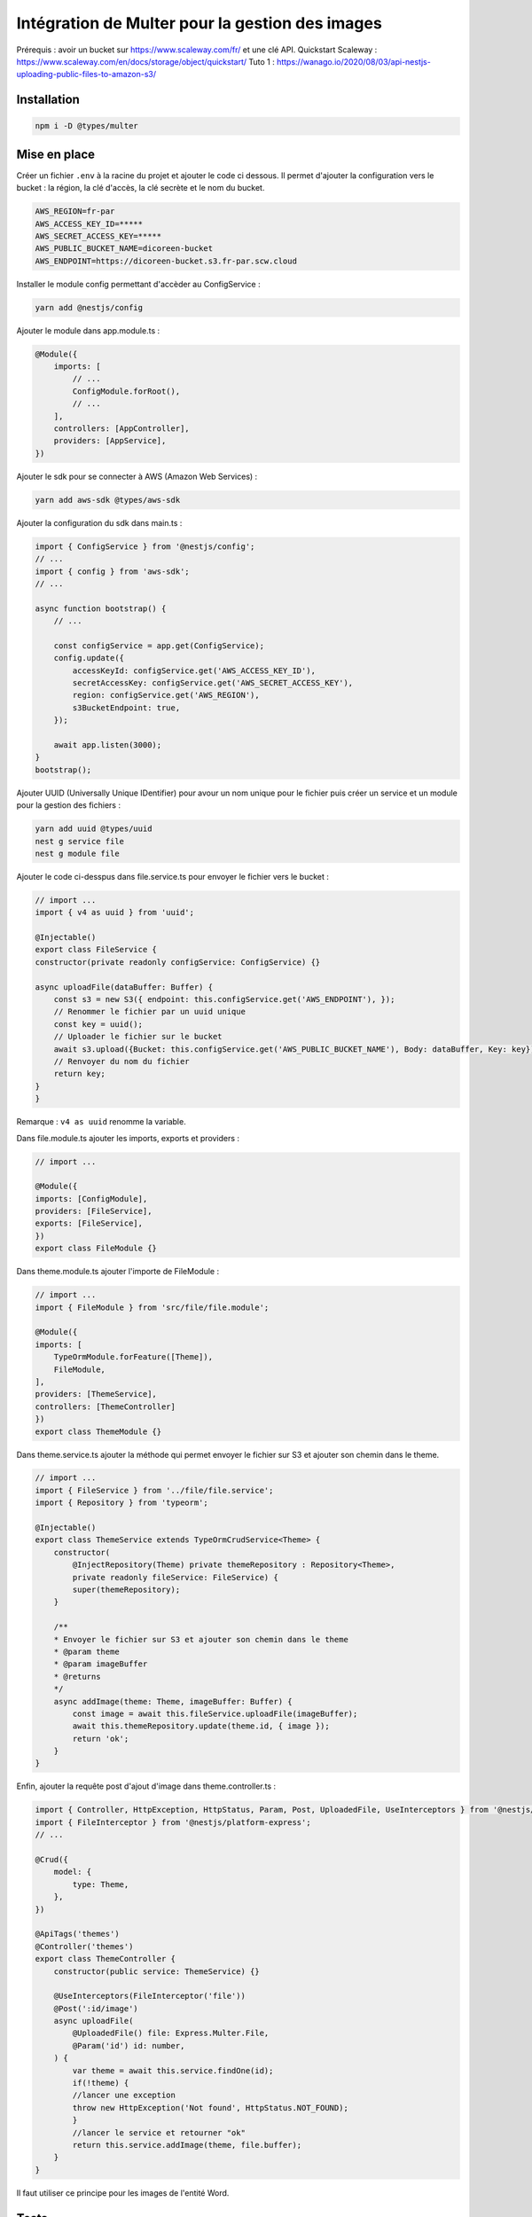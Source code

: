 Intégration de Multer pour la gestion des images
------------------------------------------------

Prérequis : avoir un bucket sur https://www.scaleway.com/fr/ et une clé API.
Quickstart Scaleway : https://www.scaleway.com/en/docs/storage/object/quickstart/
Tuto 1 : https://wanago.io/2020/08/03/api-nestjs-uploading-public-files-to-amazon-s3/

Installation
^^^^^^^^^^^^

.. code-block::

    npm i -D @types/multer

Mise en place
^^^^^^^^^^^^^

Créer un fichier ``.env`` à la racine du projet et ajouter le code ci dessous.
Il permet d'ajouter la configuration vers le bucket : la région, la clé d'accès, la clé secrète et le nom du bucket.

.. code-block::

    AWS_REGION=fr-par
    AWS_ACCESS_KEY_ID=*****
    AWS_SECRET_ACCESS_KEY=*****
    AWS_PUBLIC_BUCKET_NAME=dicoreen-bucket
    AWS_ENDPOINT=https://dicoreen-bucket.s3.fr-par.scw.cloud

Installer le module config permettant d'accèder au ConfigService :

.. code-block::

    yarn add @nestjs/config

Ajouter le module dans app.module.ts :

.. code-block::

    @Module({
        imports: [
            // ...
            ConfigModule.forRoot(),
            // ...
        ],
        controllers: [AppController],
        providers: [AppService],
    })

Ajouter le sdk pour se connecter à AWS (Amazon Web Services) :

.. code-block::

    yarn add aws-sdk @types/aws-sdk

Ajouter la configuration du sdk dans main.ts :

.. code-block::

    import { ConfigService } from '@nestjs/config';
    // ...
    import { config } from 'aws-sdk';
    // ...

    async function bootstrap() {
        // ...

        const configService = app.get(ConfigService);
        config.update({
            accessKeyId: configService.get('AWS_ACCESS_KEY_ID'),
            secretAccessKey: configService.get('AWS_SECRET_ACCESS_KEY'),
            region: configService.get('AWS_REGION'),
            s3BucketEndpoint: true,
        });

        await app.listen(3000);
    }
    bootstrap();

Ajouter UUID (Universally Unique IDentifier) pour avour un nom unique pour le fichier puis créer un service et un module pour la gestion des fichiers :

.. code-block::

    yarn add uuid @types/uuid
    nest g service file
    nest g module file

Ajouter le code ci-desspus dans file.service.ts pour envoyer le fichier vers le bucket :

.. code-block::

    // import ...
    import { v4 as uuid } from 'uuid';

    @Injectable()
    export class FileService {
    constructor(private readonly configService: ConfigService) {}
    
    async uploadFile(dataBuffer: Buffer) {
        const s3 = new S3({ endpoint: this.configService.get('AWS_ENDPOINT'), });
        // Renommer le fichier par un uuid unique
        const key = uuid();
        // Uploader le fichier sur le bucket
        await s3.upload({Bucket: this.configService.get('AWS_PUBLIC_BUCKET_NAME'), Body: dataBuffer, Key: key}).promise();
        // Renvoyer du nom du fichier
        return key;
    }
    }

Remarque : ``v4 as uuid`` renomme la variable.

Dans file.module.ts ajouter les imports, exports et providers :

.. code-block::

    // import ...

    @Module({
    imports: [ConfigModule],
    providers: [FileService],
    exports: [FileService],
    })
    export class FileModule {}

Dans theme.module.ts ajouter l'importe de FileModule :

.. code-block::

    // import ...
    import { FileModule } from 'src/file/file.module';

    @Module({
    imports: [
        TypeOrmModule.forFeature([Theme]),
        FileModule,
    ],
    providers: [ThemeService],
    controllers: [ThemeController]
    })
    export class ThemeModule {}

Dans theme.service.ts ajouter la méthode qui permet envoyer le fichier sur S3 et ajouter son chemin dans le theme.

.. code-block::

    // import ...
    import { FileService } from '../file/file.service';
    import { Repository } from 'typeorm';

    @Injectable()
    export class ThemeService extends TypeOrmCrudService<Theme> {
        constructor(
            @InjectRepository(Theme) private themeRepository : Repository<Theme>,
            private readonly fileService: FileService) {
            super(themeRepository);
        }

        /**
        * Envoyer le fichier sur S3 et ajouter son chemin dans le theme
        * @param theme 
        * @param imageBuffer 
        * @returns 
        */
        async addImage(theme: Theme, imageBuffer: Buffer) {
            const image = await this.fileService.uploadFile(imageBuffer);
            await this.themeRepository.update(theme.id, { image });
            return 'ok';
        }
    }

Enfin, ajouter la requête post d'ajout d'image dans theme.controller.ts :

.. code-block::

    import { Controller, HttpException, HttpStatus, Param, Post, UploadedFile, UseInterceptors } from '@nestjs/common';
    import { FileInterceptor } from '@nestjs/platform-express';
    // ...

    @Crud({
        model: {
            type: Theme,
        },
    })

    @ApiTags('themes')
    @Controller('themes')
    export class ThemeController {
        constructor(public service: ThemeService) {}

        @UseInterceptors(FileInterceptor('file'))
        @Post(':id/image')
        async uploadFile(
            @UploadedFile() file: Express.Multer.File,
            @Param('id') id: number,
        ) {
            var theme = await this.service.findOne(id);
            if(!theme) {
            //lancer une exception
            throw new HttpException('Not found', HttpStatus.NOT_FOUND);
            }
            //lancer le service et retourner "ok"
            return this.service.addImage(theme, file.buffer);
        }
    }

Il faut utiliser ce principe pour les images de l'entité Word.

Tests
^^^^^

Lien : https://github.com/nestjs/nest/tree/master/sample/29-file-upload

Le test à faire sur un cmd depuis un dossier contenant le fichier à envoyer :

.. code-block::

    curl http://localhost:3000/themes/6/image -F "file=@./pj_1.PNG" -F "name=test"
